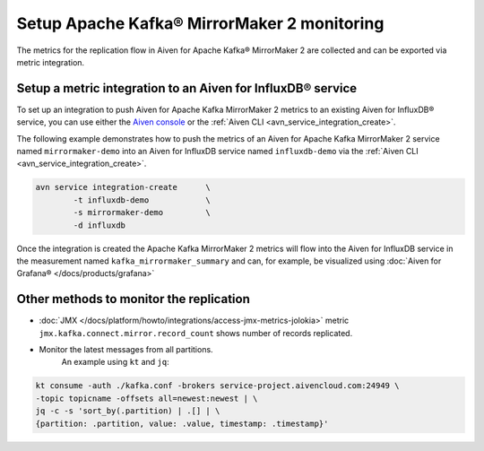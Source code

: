Setup Apache Kafka® MirrorMaker 2 monitoring
============================================

The metrics for the replication flow in Aiven for Apache Kafka® MirrorMaker 2 are collected and can be exported via metric integration. 

Setup a metric integration to an Aiven for InfluxDB® service
------------------------------------------------------------

To set up an integration to push Aiven for Apache Kafka MirrorMaker 2 metrics to an existing Aiven for InfluxDB® service, you can use either the `Aiven console <https://console.aiven.io/>`_ or the :ref:`Aiven CLI <avn_service_integration_create>`.


The following example demonstrates how to push the metrics of an Aiven for Apache Kafka MirrorMaker 2 service named ``mirrormaker-demo`` into an Aiven for InfluxDB service named ``influxdb-demo`` via the :ref:`Aiven CLI <avn_service_integration_create>`.

.. code::

    avn service integration-create      \
            -t influxdb-demo            \
            -s mirrormaker-demo         \
            -d influxdb

Once the integration is created the Apache Kafka MirrorMaker 2 metrics will flow into the Aiven for InfluxDB service in the measurement named ``kafka_mirrormaker_summary`` and can, for example, be visualized using :doc:`Aiven for Grafana® </docs/products/grafana>`

.. image:: /images/products/kafka/kafka-mirrormaker/grafana-mirrormaker2-lag.png
   :alt: Grafana® Dashboard showing MirrorMaker 2 replica lag per topic


Other methods to monitor the replication
----------------------------------------

* :doc:`JMX </docs/platform/howto/integrations/access-jmx-metrics-jolokia>` metric ``jmx.kafka.connect.mirror.record_count`` shows number of records replicated.
  
* Monitor the latest messages from all partitions.  
   An example using ``kt`` and ``jq``:

.. code::

    kt consume -auth ./kafka.conf -brokers service-project.aivencloud.com:24949 \
    -topic topicname -offsets all=newest:newest | \
    jq -c -s 'sort_by(.partition) | .[] | \
    {partition: .partition, value: .value, timestamp: .timestamp}'
